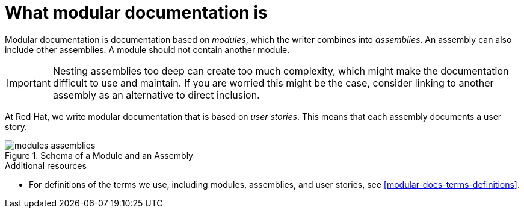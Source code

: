 [id="what-modular-documentation-is"]
= What modular documentation is

Modular documentation is documentation based on _modules_, which the writer combines into _assemblies_. An assembly can also include other assemblies. A module should not contain another module.

[IMPORTANT]
====
Nesting assemblies too deep can create too much complexity, which might make the documentation difficult to use and maintain. If you are worried this might be the case, consider linking to another assembly as an alternative to direct inclusion.
====

At Red Hat, we write modular documentation that is based on _user stories_. This means that each assembly documents a user story.

.Schema of a Module and an Assembly
image::modules_assemblies.png[]
// The image is just a draft, we can create a fancier one later.

.Additional resources

* For definitions of the terms we use, including modules, assemblies, and user stories, see <<modular-docs-terms-definitions>>.
